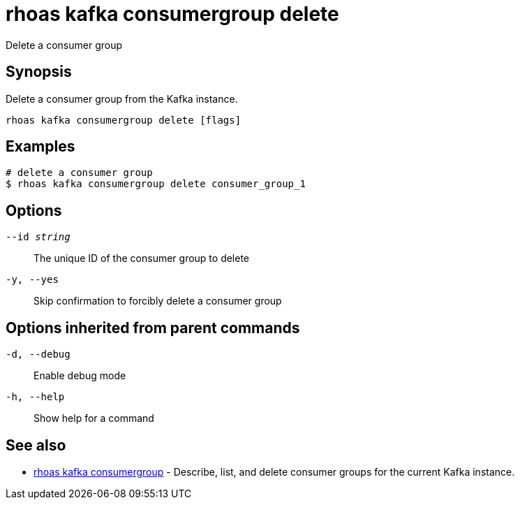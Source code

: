 = rhoas kafka consumergroup delete

[role="_abstract"]
ifdef::env-github,env-browser[:relfilesuffix: .adoc]

Delete a consumer group

[discrete]
== Synopsis

Delete a consumer group from the Kafka instance.


....
rhoas kafka consumergroup delete [flags]
....

[discrete]
== Examples

....
# delete a consumer group
$ rhoas kafka consumergroup delete consumer_group_1

....

[discrete]
== Options

`--id _string_`::
The unique ID of the consumer group to delete
`-y, --yes`::
Skip confirmation to forcibly delete a consumer group

[discrete]
== Options inherited from parent commands

`-d, --debug`::
Enable debug mode
`-h, --help`::
Show help for a command

[discrete]
== See also

* xref:_rhoas_kafka_consumergroup[rhoas kafka consumergroup] - Describe, list, and delete consumer groups for the current Kafka instance.


